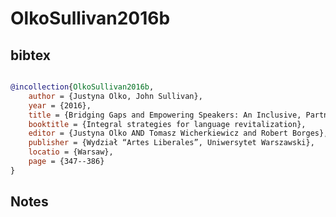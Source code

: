* OlkoSullivan2016b




** bibtex

#+NAME: bibtex
#+BEGIN_SRC bibtex

@incollection{OlkoSullivan2016b,
    author = {Justyna Olko, John Sullivan},
    year = {2016},
    title = {Bridging Gaps and Empowering Speakers: An Inclusive, Partnership-based Approach to Nahuatl Research and Revitalization},
    booktitle = {Integral strategies for language revitalization},
    editor = {Justyna Olko AND Tomasz Wicherkiewicz and Robert Borges},
    publisher = {Wydział “Artes Liberales”, Uniwersytet Warszawski},
    locatio = {Warsaw},
    page = {347--386}
}

#+END_SRC




** Notes

